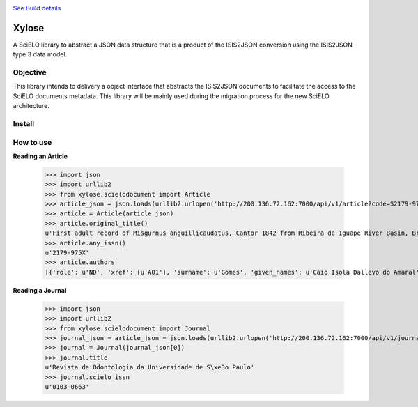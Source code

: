 .. image:: https://secure.travis-ci.org/scieloorg/xylose.png?branch=master
`See Build details <http://travis-ci.org/#!/scieloorg/xylose>`_

======
Xylose
======

A SciELO library to abstract a JSON data structure that is a product of the ISIS2JSON conversion using the ISIS2JSON type 3 data model.

Objective
=========

This library intends to delivery a object interface that abstracts the ISIS2JSON documents to facilitate the access to the SciELO documents metadata. This library will be mainly used during the migration process for the new SciELO architecture.

Install
=======

How to use
==========

**Reading an Article**

    >>> import json
    >>> import urllib2
    >>> from xylose.scielodocument import Article
    >>> article_json = json.loads(urllib2.urlopen('http://200.136.72.162:7000/api/v1/article?code=S2179-975X2011000300002&format=json').read())
    >>> article = Article(article_json)
    >>> article.original_title()
    u'First adult record of Misgurnus anguillicaudatus, Cantor 1842 from Ribeira de Iguape River Basin, Brazil'
    >>> article.any_issn()
    u'2179-975X'
    >>> article.authors
    [{'role': u'ND', 'xref': [u'A01'], 'surname': u'Gomes', 'given_names': u'Caio Isola Dallevo do Amaral'}, {'role': u'ND', 'xref': [u'A02'], 'surname': u'Peressin', 'given_names': u'Alexandre'}, {'role': u'ND', 'xref': [u'A03'], 'surname': u'Cetra', 'given_names': u'Mauricio'}, {'role': u'ND', 'xref': [u'A04'], 'surname': u'Barrella', 'given_names': u'Walter'}]

**Reading a Journal**

    >>> import json
    >>> import urllib2
    >>> from xylose.scielodocument import Journal
    >>> journal_json = article_json = json.loads(urllib2.urlopen('http://200.136.72.162:7000/api/v1/journal?collection=scl&issn=0103-0663').read())
    >>> journal = Journal(journal_json[0])
    >>> journal.title
    u'Revista de Odontologia da Universidade de S\xe3o Paulo'
    >>> journal.scielo_issn
    u'0103-0663'